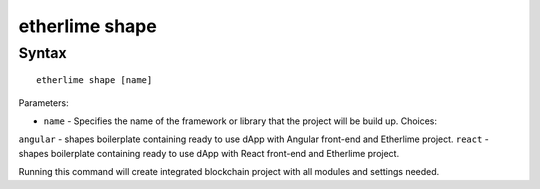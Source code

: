 etherlime shape
***************

Syntax
------

::

    etherlime shape [name]


Parameters:

* ``name`` - Specifies the name of the framework or library that the project will be build up. Choices: 
``angular`` - shapes boilerplate containing ready to use dApp with Angular front-end and Etherlime project.
``react`` - shapes boilerplate containing ready to use dApp with React front-end and Etherlime project.

Running this command will create integrated blockchain project with all modules and settings needed.